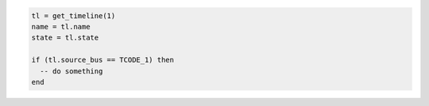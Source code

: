 .. code-block:: lua

   tl = get_timeline(1)
   name = tl.name
   state = tl.state

   if (tl.source_bus == TCODE_1) then
     -- do something
   end
